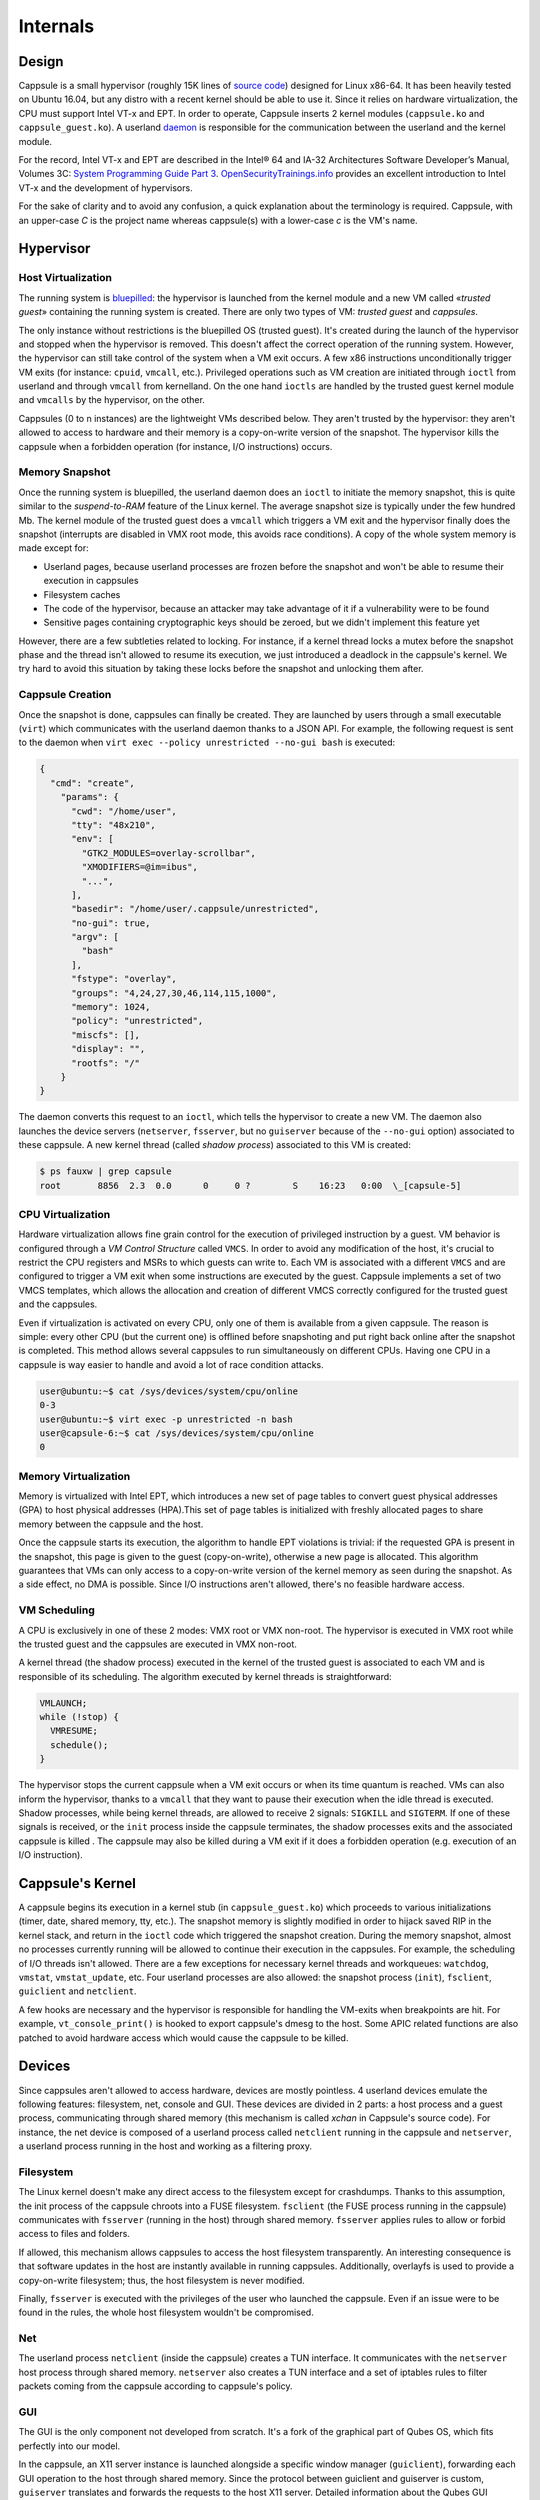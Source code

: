 Internals
=========

Design
------

Cappsule is a small hypervisor (roughly 15K lines of `source code
<https://github.com/cappsule/cappsule-hypervisor>`_) designed for Linux
x86-64. It has been heavily tested on Ubuntu 16.04, but any distro with a recent
kernel should be able to use it. Since it relies on hardware virtualization, the
CPU must support Intel VT-x and EPT. In order to operate, Cappsule inserts 2
kernel modules (``cappsule.ko`` and ``cappsule_guest.ko``). A userland `daemon
<https://github.com/cappsule/cappsule-userland>`_ is responsible for the
communication between the userland and the kernel module.

For the record, Intel VT-x and EPT are described in the Intel® 64 and IA-32
Architectures Software Developer’s Manual, Volumes 3C: `System Programming Guide
Part 3
<http://www.intel.com/content/www/us/en/architecture-and-technology/64-ia-32-architectures-software-developer-vol-3c-part-3-manual.html>`_.
`OpenSecurityTrainings.info
<http://opensecuritytraining.info/AdvancedX86-VTX.html>`_ provides an excellent
introduction to Intel VT-x and the development of hypervisors.

For the sake of clarity and to avoid any confusion, a quick explanation about
the terminology is required. Cappsule, with an upper-case *C* is the project
name whereas cappsule(s) with a lower-case *c* is the VM's name.


Hypervisor
----------

Host Virtualization
~~~~~~~~~~~~~~~~~~~

The running system is `bluepilled
<https://theinvisiblethings.blogspot.fr/2006/06/introducing-blue-pill.html>`_:
the hypervisor is launched from the kernel module and a new VM called «`trusted
guest`» containing the running system is created. There are only two types of
VM: *trusted guest* and *cappsules*.

The only instance without restrictions is the bluepilled OS (trusted guest).
It's created during the launch of the hypervisor and stopped when the hypervisor
is removed. This doesn't affect the correct operation of the running system.
However, the hypervisor can still take control of the system when a VM exit
occurs. A few x86 instructions unconditionally trigger VM exits (for instance:
``cpuid``, ``vmcall``, etc.). Privileged operations such as VM creation are
initiated through ``ioctl`` from userland and through ``vmcall`` from
kernelland. On the one hand ``ioctls`` are handled by the trusted guest kernel
module and ``vmcalls`` by the hypervisor, on the other.

Cappsules (0 to n instances) are the lightweight VMs described below. They
aren't trusted by the hypervisor: they aren't allowed to access to hardware and
their memory is a copy-on-write version of the snapshot. The hypervisor kills
the cappsule when a forbidden operation (for instance, I/O instructions) occurs.

Memory Snapshot
~~~~~~~~~~~~~~~

Once the running system is bluepilled, the userland daemon does an ``ioctl`` to
initiate the memory snapshot, this is quite similar to the *suspend-to-RAM*
feature of the Linux kernel. The average snapshot size is typically under the
few hundred Mb. The kernel module of the trusted guest does a ``vmcall`` which
triggers a VM exit and the hypervisor finally does the snapshot (interrupts are
disabled in VMX root mode, this avoids race conditions). A copy of the whole
system memory is made except for:

- Userland pages, because userland processes are frozen before the snapshot and
  won't be able to resume their execution in cappsules
- Filesystem caches
- The code of the hypervisor, because an attacker may take advantage of it if a
  vulnerability were to be found
- Sensitive pages containing cryptographic keys should be zeroed, but we didn't
  implement this feature yet

However, there are a few subtleties related to locking. For instance, if a
kernel thread locks a mutex before the snapshot phase and the thread isn't
allowed to resume its execution, we just introduced a deadlock in the
cappsule's kernel. We try hard to avoid this situation by taking these locks
before the snapshot and unlocking them after.

Cappsule Creation
~~~~~~~~~~~~~~~~~

Once the snapshot is done, cappsules can finally be created. They are launched
by users through a small executable (``virt``) which communicates with the
userland daemon thanks to a JSON API. For example, the following request is sent
to the daemon when ``virt exec --policy unrestricted --no-gui bash`` is
executed:

.. code-block:: javascript

  {
    "cmd": "create",
      "params": {
        "cwd": "/home/user",
        "tty": "48x210",
        "env": [
          "GTK2_MODULES=overlay-scrollbar",
          "XMODIFIERS=@im=ibus",
          "...",
        ],
        "basedir": "/home/user/.cappsule/unrestricted",
        "no-gui": true,
        "argv": [
          "bash"
        ],
        "fstype": "overlay",
        "groups": "4,24,27,30,46,114,115,1000",
        "memory": 1024,
        "policy": "unrestricted",
        "miscfs": [],
        "display": "",
        "rootfs": "/"
      }
  }

The daemon converts this request to an ``ioctl``, which tells the hypervisor to
create a new VM. The daemon also launches the device servers (``netserver``,
``fsserver``, but no ``guiserver`` because of the ``--no-gui`` option)
associated to these cappsule. A new kernel thread (called *shadow process*)
associated to this VM is created:

.. code-block:: shell

    $ ps fauxw | grep capsule
    root       8856  2.3  0.0      0     0 ?        S    16:23   0:00  \_[capsule-5]

CPU Virtualization
~~~~~~~~~~~~~~~~~~

Hardware virtualization allows fine grain control for the execution of
privileged instruction by a guest. VM behavior is configured through a *VM
Control Structure* called ``VMCS``. In order to avoid any modification of the
host, it's crucial to restrict the CPU registers and MSRs to which guests can
write to.  Each VM is associated with a different ``VMCS`` and are configured to
trigger a VM exit when some instructions are executed by the guest. Cappsule
implements a set of two VMCS templates, which allows the allocation and creation
of different VMCS correctly configured for the trusted guest and the cappsules.

Even if virtualization is activated on every CPU, only one of them is available
from a given cappsule. The reason is simple: every other CPU (but the current
one) is offlined before snapshoting and put right back online after the snapshot
is completed. This method allows several cappsules to run simultaneously on
different CPUs. Having one CPU in a cappsule is way easier to handle and avoid a
lot of race condition attacks.

.. code-block:: shell

    user@ubuntu:~$ cat /sys/devices/system/cpu/online
    0-3
    user@ubuntu:~$ virt exec -p unrestricted -n bash
    user@capsule-6:~$ cat /sys/devices/system/cpu/online
    0

Memory Virtualization
~~~~~~~~~~~~~~~~~~~~~

Memory is virtualized with Intel EPT, which introduces a new set of page tables
to convert guest physical addresses (GPA) to host physical addresses (HPA).This
set of page tables is initialized with freshly allocated pages to share memory
between the cappsule and the host.

Once the cappsule starts its execution, the algorithm to handle EPT violations
is trivial: if the requested GPA is present in the snapshot, this page is given
to the guest (copy-on-write), otherwise a new page is allocated. This algorithm
guarantees that VMs can only access to a copy-on-write version of the kernel
memory as seen during the snapshot. As a side effect, no DMA is possible. Since
I/O instructions aren't allowed, there's no feasible hardware access.

VM Scheduling
~~~~~~~~~~~~~

A CPU is exclusively in one of these 2 modes: VMX root or VMX non-root. The
hypervisor is executed in VMX root while the trusted guest and the cappsules are
executed in VMX non-root.

.. image:: _static/vmx.png
   :height: 133px
   :width: 316px
   :alt: VMX root and VMX non-root
   :align: center

A kernel thread (the shadow process) executed in the kernel of the trusted guest
is associated to each VM and is responsible of its scheduling. The algorithm
executed by kernel threads is straightforward:

.. code-block:: c

  VMLAUNCH;
  while (!stop) {
    VMRESUME;
    schedule();
  }

The hypervisor stops the current cappsule when a VM exit occurs or when its time
quantum is reached. VMs can also inform the hypervisor, thanks to a ``vmcall``
that they want to pause their execution when the idle thread is executed. Shadow
processes, while being kernel threads, are allowed to receive 2 signals:
``SIGKILL`` and ``SIGTERM``. If one of these signals is received, or the
``init`` process inside the cappsule terminates, the shadow processes exits and
the associated cappsule is killed . The cappsule may also be killed during a VM
exit if it does a forbidden operation (e.g. execution of an I/O instruction).


Cappsule's Kernel
-----------------

A cappsule begins its execution in a kernel stub (in ``cappsule_guest.ko``)
which proceeds to various initializations (timer, date, shared memory, tty,
etc.). The snapshot memory is slightly modified in order to hijack saved RIP in
the kernel stack, and return in the ``ioctl`` code which triggered the snapshot
creation. During the memory snapshot, almost no processes currently running will
be allowed to continue their execution in the cappsules. For example, the
scheduling of I/O threads isn't allowed. There are a few exceptions for
necessary kernel threads and workqueues: ``watchdog``, ``vmstat``,
``vmstat_update``, etc. Four userland processes are also allowed: the snapshot
process (``init``), ``fsclient``, ``guiclient`` and ``netclient``.

A few hooks are necessary and the hypervisor is responsible for handling the
VM-exits when breakpoints are hit. For example, ``vt_console_print()`` is hooked
to export cappsule's dmesg to the host. Some APIC related functions are also
patched to avoid hardware access which would cause the cappsule to be killed.


Devices
-------

Since cappsules aren't allowed to access hardware, devices are mostly
pointless. 4 userland devices emulate the following features: filesystem, net,
console and GUI. These devices are divided in 2 parts: a host process and a
guest process, communicating through shared memory (this mechanism is called
*xchan* in Cappsule's source code). For instance, the net device is composed of
a userland process called ``netclient`` running in the cappsule and
``netserver``, a userland process running in the host and working as a filtering
proxy.

Filesystem
~~~~~~~~~~

The Linux kernel doesn't make any direct access to the filesystem except for
crashdumps. Thanks to this assumption, the init process of the cappsule chroots
into a FUSE filesystem. ``fsclient`` (the FUSE process running in the cappsule)
communicates with ``fsserver`` (running in the host) through shared
memory. ``fsserver`` applies rules to allow or forbid access to files and
folders.

If allowed, this mechanism allows cappsules to access the host filesystem
transparently. An interesting consequence is that software updates in the host
are instantly available in running cappsules. Additionally, overlayfs is used to
provide a copy-on-write filesystem; thus, the host filesystem is never modified.

Finally, ``fsserver`` is executed with the privileges of the user who launched
the cappsule. Even if an issue were to be found in the rules, the whole host
filesystem wouldn't be compromised.

Net
~~~

The userland process ``netclient`` (inside the cappsule) creates a TUN
interface. It communicates with the ``netserver`` host process through shared
memory. ``netserver`` also creates a TUN interface and a set of iptables rules
to filter packets coming from the cappsule according to cappsule's policy.

GUI
~~~

The GUI is the only component not developed from scratch. It's a fork of the
graphical part of Qubes OS, which fits perfectly into our model.

In the cappsule, an X11 server instance is launched alongside a specific
window manager (``guiclient``), forwarding each GUI operation to the host
through shared memory. Since the protocol between guiclient and guiserver is
custom, ``guiserver`` translates and forwards the requests to the host X11
server. Detailed information about the Qubes GUI protocol can be found `here
<https://www.qubes-os.org/doc/gui/>`_.
